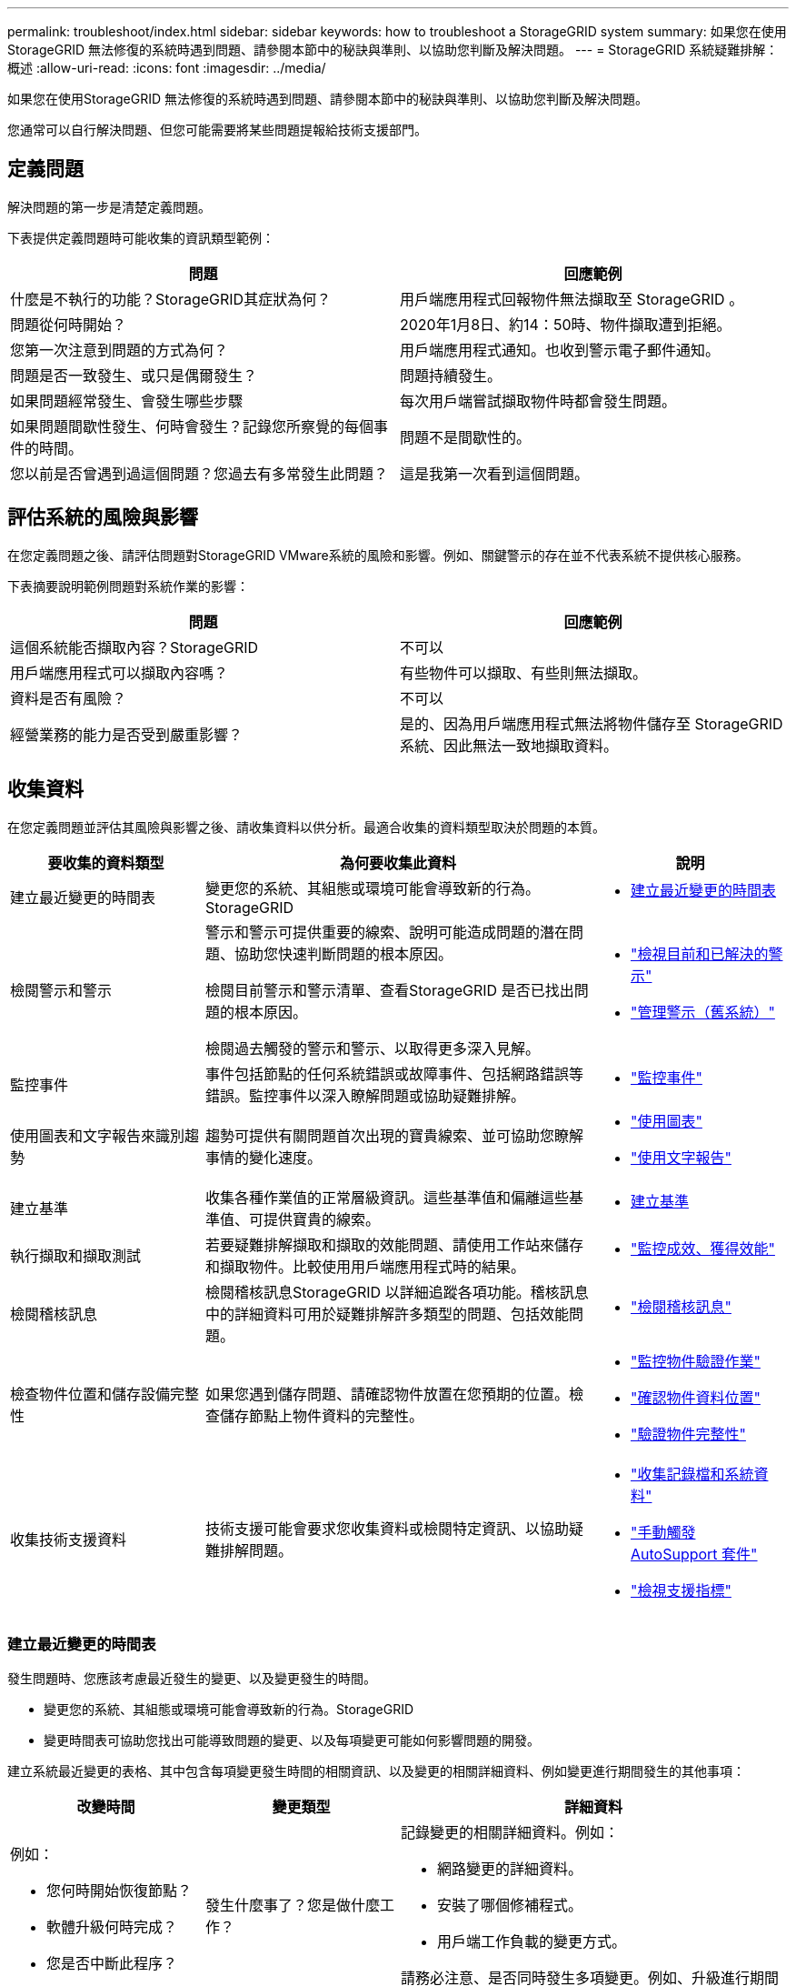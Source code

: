 ---
permalink: troubleshoot/index.html 
sidebar: sidebar 
keywords: how to troubleshoot a StorageGRID system 
summary: 如果您在使用StorageGRID 無法修復的系統時遇到問題、請參閱本節中的秘訣與準則、以協助您判斷及解決問題。 
---
= StorageGRID 系統疑難排解：概述
:allow-uri-read: 
:icons: font
:imagesdir: ../media/


[role="lead"]
如果您在使用StorageGRID 無法修復的系統時遇到問題、請參閱本節中的秘訣與準則、以協助您判斷及解決問題。

您通常可以自行解決問題、但您可能需要將某些問題提報給技術支援部門。



== [[define_profile]] 定義問題

解決問題的第一步是清楚定義問題。

下表提供定義問題時可能收集的資訊類型範例：

[cols="1a,1a"]
|===
| 問題 | 回應範例 


 a| 
什麼是不執行的功能？StorageGRID其症狀為何？
 a| 
用戶端應用程式回報物件無法擷取至 StorageGRID 。



 a| 
問題從何時開始？
 a| 
2020年1月8日、約14：50時、物件擷取遭到拒絕。



 a| 
您第一次注意到問題的方式為何？
 a| 
用戶端應用程式通知。也收到警示電子郵件通知。



 a| 
問題是否一致發生、或只是偶爾發生？
 a| 
問題持續發生。



 a| 
如果問題經常發生、會發生哪些步驟
 a| 
每次用戶端嘗試擷取物件時都會發生問題。



 a| 
如果問題間歇性發生、何時會發生？記錄您所察覺的每個事件的時間。
 a| 
問題不是間歇性的。



 a| 
您以前是否曾遇到過這個問題？您過去有多常發生此問題？
 a| 
這是我第一次看到這個問題。

|===


== 評估系統的風險與影響

在您定義問題之後、請評估問題對StorageGRID VMware系統的風險和影響。例如、關鍵警示的存在並不代表系統不提供核心服務。

下表摘要說明範例問題對系統作業的影響：

[cols="1a,1a"]
|===
| 問題 | 回應範例 


 a| 
這個系統能否擷取內容？StorageGRID
 a| 
不可以



 a| 
用戶端應用程式可以擷取內容嗎？
 a| 
有些物件可以擷取、有些則無法擷取。



 a| 
資料是否有風險？
 a| 
不可以



 a| 
經營業務的能力是否受到嚴重影響？
 a| 
是的、因為用戶端應用程式無法將物件儲存至 StorageGRID 系統、因此無法一致地擷取資料。

|===


== 收集資料

在您定義問題並評估其風險與影響之後、請收集資料以供分析。最適合收集的資料類型取決於問題的本質。

[cols="1a,2a,1a"]
|===
| 要收集的資料類型 | 為何要收集此資料 | 說明 


 a| 
建立最近變更的時間表
 a| 
變更您的系統、其組態或環境可能會導致新的行為。StorageGRID
 a| 
* <<create_timeline,建立最近變更的時間表>>




 a| 
檢閱警示和警示
 a| 
警示和警示可提供重要的線索、說明可能造成問題的潛在問題、協助您快速判斷問題的根本原因。

檢閱目前警示和警示清單、查看StorageGRID 是否已找出問題的根本原因。

檢閱過去觸發的警示和警示、以取得更多深入見解。
 a| 
* link:../monitor/monitoring-system-health.html#view-current-and-resolved-alerts["檢視目前和已解決的警示"]
* link:../monitor/managing-alarms.html["管理警示（舊系統）"]




 a| 
監控事件
 a| 
事件包括節點的任何系統錯誤或故障事件、包括網路錯誤等錯誤。監控事件以深入瞭解問題或協助疑難排解。
 a| 
* link:../monitor/monitoring-events.html["監控事件"]




 a| 
使用圖表和文字報告來識別趨勢
 a| 
趨勢可提供有關問題首次出現的寶貴線索、並可協助您瞭解事情的變化速度。
 a| 
* link:../monitor/using-charts-and-reports.html["使用圖表"]
* link:../monitor/types-of-text-reports.html["使用文字報告"]




 a| 
建立基準
 a| 
收集各種作業值的正常層級資訊。這些基準值和偏離這些基準值、可提供寶貴的線索。
 a| 
* <<establish-baselines,建立基準>>




 a| 
執行擷取和擷取測試
 a| 
若要疑難排解擷取和擷取的效能問題、請使用工作站來儲存和擷取物件。比較使用用戶端應用程式時的結果。
 a| 
* link:../monitor/monitoring-put-and-get-performance.html["監控成效、獲得效能"]




 a| 
檢閱稽核訊息
 a| 
檢閱稽核訊息StorageGRID 以詳細追蹤各項功能。稽核訊息中的詳細資料可用於疑難排解許多類型的問題、包括效能問題。
 a| 
* link:../monitor/reviewing-audit-messages.html["檢閱稽核訊息"]




 a| 
檢查物件位置和儲存設備完整性
 a| 
如果您遇到儲存問題、請確認物件放置在您預期的位置。檢查儲存節點上物件資料的完整性。
 a| 
* link:../monitor/monitoring-object-verification-operations.html["監控物件驗證作業"]
* link:../troubleshoot/confirming-object-data-locations.html["確認物件資料位置"]
* link:../troubleshoot/verifying-object-integrity.html["驗證物件完整性"]




 a| 
收集技術支援資料
 a| 
技術支援可能會要求您收集資料或檢閱特定資訊、以協助疑難排解問題。
 a| 
* link:../monitor/collecting-log-files-and-system-data.html["收集記錄檔和系統資料"]
* link:../monitor/manually-triggering-autosupport-message.html["手動觸發 AutoSupport 套件"]
* link:../monitor/reviewing-support-metrics.html["檢視支援指標"]


|===


=== [[create_timals]]建立最近變更的時間表

發生問題時、您應該考慮最近發生的變更、以及變更發生的時間。

* 變更您的系統、其組態或環境可能會導致新的行為。StorageGRID
* 變更時間表可協助您找出可能導致問題的變更、以及每項變更可能如何影響問題的開發。


建立系統最近變更的表格、其中包含每項變更發生時間的相關資訊、以及變更的相關詳細資料、例如變更進行期間發生的其他事項：

[cols="1a,1a,2a"]
|===
| 改變時間 | 變更類型 | 詳細資料 


 a| 
例如：

* 您何時開始恢復節點？
* 軟體升級何時完成？
* 您是否中斷此程序？

 a| 
發生什麼事了？您是做什麼工作？
 a| 
記錄變更的相關詳細資料。例如：

* 網路變更的詳細資料。
* 安裝了哪個修補程式。
* 用戶端工作負載的變更方式。


請務必注意、是否同時發生多項變更。例如、升級進行期間是否進行此變更？

|===


==== 最近重大變更的範例

以下是一些可能發生重大變更的範例：

* 最近是否安裝、擴充或恢復了這個功能？StorageGRID
* 系統最近是否已升級？是否套用了修補程式？
* 最近是否有任何硬體已修復或變更？
* ILM原則是否已更新？
* 用戶端工作負載是否已變更？
* 用戶端應用程式或其行為是否有所變更？
* 您是否已變更負載平衡器、或新增或移除管理節點或閘道節點的高可用度群組？
* 是否有任何可能需要很長時間才能完成的工作？範例包括：
+
** 恢復故障的儲存節點
** 儲存節點汰換


* 是否已對使用者驗證進行任何變更、例如新增租戶或變更LDAP組態？
* 資料移轉是否正在進行？
* 平台服務最近是否啟用或變更？
* 最近是否啟用法規遵循？
* 是否已新增或移除雲端儲存池？
* 儲存壓縮或加密是否有任何變更？
* 網路基礎架構是否有任何變更？例如、VLAN、路由器或DNS。
* NTP來源是否有任何變更？
* Grid、管理或用戶端網路介面是否有任何變更？
* 是否已對歸檔節點進行任何組態變更？
* 是否對StorageGRID 此系統或其環境進行任何其他變更？




=== 建立基準

您可以記錄各種作業值的正常層級、為系統建立基準。未來您可以比較目前值與這些基準、以協助偵測並解決異常值。

[cols="1a,1a,2a"]
|===
| 屬性 | 價值 | 如何取得 


 a| 
平均儲存使用量
 a| 
每天消耗GB

每日使用百分比
 a| 
前往Grid Manager。在「節點」頁面上、選取整個網格或站台、然後前往「儲存」索引標籤。

在「使用的儲存設備-物件資料」圖表中、找出該行相當穩定的期間。將游標放在圖表上、以預估每天使用多少儲存設備

您可以針對整個系統或特定資料中心收集此資訊。



 a| 
平均中繼資料使用量
 a| 
每天消耗GB

每日使用百分比
 a| 
前往Grid Manager。在「節點」頁面上、選取整個網格或站台、然後前往「儲存」索引標籤。

在「使用的儲存設備-物件中繼資料」圖表中、找出該行相當穩定的期間。將游標放在圖表上、以估計每天使用多少中繼資料儲存設備

您可以針對整個系統或特定資料中心收集此資訊。



 a| 
S3/Swift作業速度
 a| 
作業/秒
 a| 
在 Grid Manager 儀表板上、選取 * 效能 * > * S3 作業 * 或 * 效能 * > * Swift 作業 * 。

若要查看特定站台或節點的擷取和擷取速率及計數、請選取* nodes *>*站台或Storage Node_*>* Objects*。將游標放在 S3 或 Swift 的「內嵌及擷取」圖表上。



 a| 
S3/Swift作業失敗
 a| 
營運
 a| 
選取*支援*>*工具*>*網格拓撲*。在「API作業」區段的「總覽」索引標籤上、檢視「S3作業-失敗」或「Swift作業-失敗」的值。



 a| 
ILM評估率
 a| 
物件數/秒
 a| 
從「節點」頁面選取「*網格_*>* ILM *」。

在ILM佇列圖表中、找出線路相當穩定的期間。將游標放在圖表上、以預估系統 * 評估率 * 的基準值。



 a| 
ILM掃描率
 a| 
物件數/秒
 a| 
選擇*節點*>*網格_*>* ILM *。

在ILM佇列圖表中、找出線路相當穩定的期間。將游標放在圖表上、以預估系統 * 掃描速率 * 的基準值。



 a| 
從用戶端作業排入佇列的物件
 a| 
物件數/秒
 a| 
選擇*節點*>*網格_*>* ILM *。

在ILM佇列圖表中、找出線路相當穩定的期間。將游標放在圖表上、以預估系統的 * 物件佇列（從用戶端作業） * 的基準值。



 a| 
平均查詢延遲
 a| 
毫秒
 a| 
選擇*節點*>*儲存節點*>*物件*。在查詢表中、檢視平均延遲的值。

|===


== 分析資料

請使用您收集的資訊來判斷問題的原因和可能的解決方案。

分析是問題相依的、但一般而言：

* 使用警示找出故障點和瓶頸。
* 使用警示記錄和圖表來重建問題記錄。
* 使用圖表找出異常狀況、並將問題情況與正常作業進行比較。




== 提報資訊檢查清單

如果您無法自行解決問題、請聯絡技術支援部門。聯絡技術支援人員之前、請先收集下表所列的資訊、以利解決問題。

[cols="1a,2a,4a"]
|===
| image:../media/feature_checkmark.gif["核取符號"] | 項目 | 附註 


 a| 
 a| 
問題陳述
 a| 
問題症狀為何？問題從何時開始？是否持續或間歇性發生？如果是間歇性的、發生的時間為何？

<<define_problem,定義問題>>



 a| 
 a| 
影響評估
 a| 
問題的嚴重性為何？對用戶端應用程式有何影響？

* 用戶端之前是否已成功連線？
* 用戶端是否可以擷取、擷取及刪除資料？




 a| 
 a| 
系統ID StorageGRID
 a| 
選擇*維護*>*系統*>*授權*。顯示的是目前授權的一部分。StorageGRID



 a| 
 a| 
軟體版本
 a| 
從Grid Manager頂端、選取說明圖示、然後選取*關於*以查看StorageGRID 此版本。



 a| 
 a| 
自訂
 a| 
概述StorageGRID 如何設定您的系統。例如、請列出下列項目：

* 網格是否使用儲存壓縮、儲存加密或法規遵循？
* ILM 是否會建立複寫或刪除編碼的物件？ILM是否確保站台備援？ILM 規則是否使用平衡、嚴格或雙重承諾擷取行為？




 a| 
 a| 
記錄檔和系統資料
 a| 
收集系統的記錄檔和系統資料。選擇*支援*>*工具*>*記錄*。

您可以收集整個網格或所選節點的記錄。

如果您只收集所選節點的記錄、請務必包含至少一個具有ADC服務的儲存節點。（站台的前三個儲存節點包括了「ADC」服務。）

link:../monitor/collecting-log-files-and-system-data.html["收集記錄檔和系統資料"]



 a| 
 a| 
基礎資訊
 a| 
收集有關擷取作業、擷取作業和儲存使用量的基礎資訊。

<<establish-baselines,建立基準>>



 a| 
 a| 
最近變更的時間表
 a| 
建立時間軸、摘要說明系統或其環境最近的任何變更。

<<create_timeline,建立最近變更的時間表>>



 a| 
 a| 
診斷問題的歷史記錄
 a| 
如果您已自行診斷或疑難排解問題、請務必記錄您所採取的步驟和結果。

|===